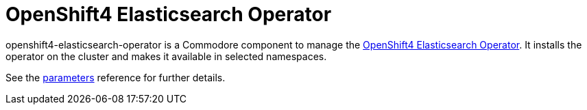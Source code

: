 = OpenShift4 Elasticsearch Operator

openshift4-elasticsearch-operator is a Commodore component to manage the https://github.com/openshift/elasticsearch-operator[OpenShift4 Elasticsearch Operator].
It installs the operator on the cluster and makes it available in selected namespaces.

See the xref:references/parameters.adoc[parameters] reference for further details.

